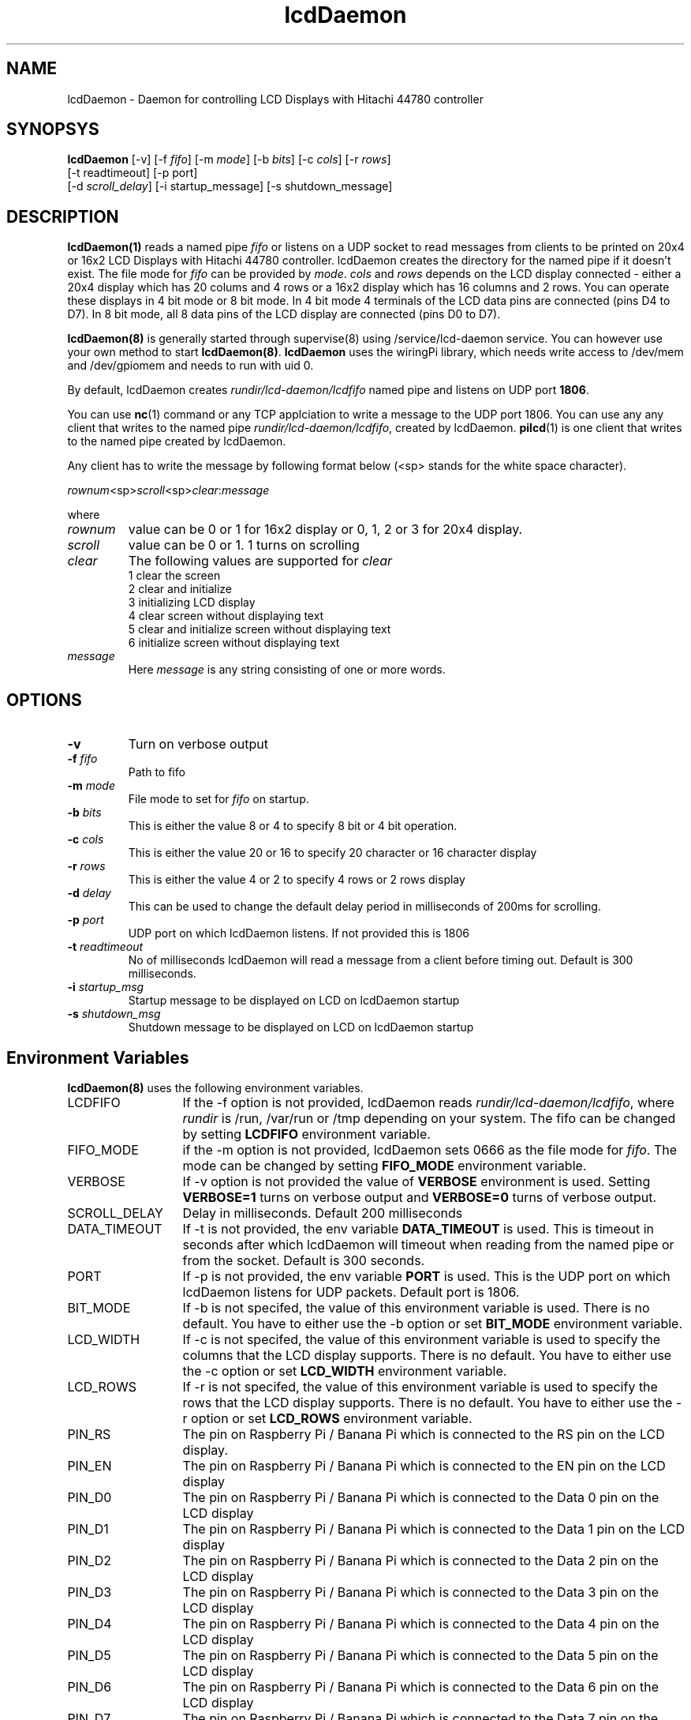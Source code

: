 .\" vim: tw=75
.LL 1i
.TH lcdDaemon 8
.SH NAME
lcdDaemon \- Daemon for controlling LCD Displays with Hitachi 44780
controller

.SH SYNOPSYS
\fBlcdDaemon\fR [-v] [-f \fIfifo\fR] [-m \fImode\fR]
[-b \fIbits\fR] [-c \fIcols\fR] [-r \fIrows\fR]
.nf
  [-t readtimeout] [-p port]
  [-d \fIscroll_delay\fR] [-i startup_message] [-s shutdown_message]
.fi

.SH DESCRIPTION
\fBlcdDaemon(1)\fR reads a named pipe \fIfifo\fR or listens on a UDP socket
to read messages from clients to be printed on 20x4 or 16x2 LCD Displays
with Hitachi 44780 controller. lcdDaemon creates the directory for the
named pipe if it doesn't exist. The file mode for \fIfifo\fR can be
provided by \fImode\fR.  \fIcols\fR and \fIrows\fR depends on the LCD
display connected - either a 20x4 display which has 20 colums and 4 rows or
a 16x2 display which has 16 columns and 2 rows. You can operate these
displays in 4 bit mode or 8 bit mode. In 4 bit mode 4 terminals of the LCD
data pins are connected (pins D4 to D7). In 8 bit mode, all 8 data pins of
the LCD display are connected (pins D0 to D7).

\fBlcdDaemon(8)\fR is generally started through supervise(8) using
/service/lcd-daemon service. You can however use your own method to start
\fBlcdDaemon(8)\fR. \fBlcdDaemon\fR uses the wiringPi library, which needs
write access to /dev/mem and /dev/gpiomem and needs to run with uid 0.

By default, lcdDaemon creates \fIrundir/lcd-daemon/lcdfifo\fR named pipe
and listens on UDP port \fB1806\fR.

You can use \fBnc\fR(1) command or any TCP applciation to write a message
to the UDP port 1806. You can use any any client that writes to the named
pipe \fIrundir/lcd-daemon/lcdfifo\fR, created by lcdDaemon. \fBpilcd\fR(1)
is one client that writes to the named pipe created by lcdDaemon.

Any client has to write the message by following format below (<sp> stands
for the white space character).

.EX
\fIrownum\fR<sp>\fIscroll\fR<sp>\fIclear\fR:\fImessage\fR
.EE

where
.TP
\fIrownum\fR
value can be 0 or 1 for 16x2 display or 0, 1, 2 or 3 for 20x4 display.
.TP
\fIscroll\fR
value can be 0 or 1. 1 turns on scrolling
.TP
\fIclear\fR
The following values are supported for \fIclear\fR
.EX
1 clear the screen
2 clear and initialize
3 initializing LCD display
4 clear screen without displaying text
5 clear and initialize screen without displaying text
6 initialize screen without displaying text
.EE
.TP
\fImessage\fR
Here \fImessage\fR is any string consisting of one or more words.

.SH OPTIONS
.TP
\fB\-v\fR
Turn on verbose output
.TP
\fB\-f\fR \fIfifo\fR
Path to fifo
.TP
\fB\-m\fR \fImode\fR
File mode to set for \fIfifo\fR on startup.
.TP
\fB\-b\fR \fIbits\fR
This is either the value 8 or 4 to specify 8 bit or 4 bit operation.
.TP
\fB\-c\fR \fIcols\fR
This is either the value 20 or 16 to specify 20 character or 16
character display
.TP
\fB\-r\fR \fIrows\fR
This is either the value 4 or 2 to specify 4 rows or 2 rows display
.TP
\fB\-d\fR \fIdelay\fR
This can be used to change the default delay period in milliseconds of
200ms for scrolling.
.TP
\fB\-p\fR \fIport\fR
UDP port on which lcdDaemon listens. If not provided this is 1806
.TP
\fB\-t\fR \fIreadtimeout\fR
No of milliseconds lcdDaemon will read a message from a client before
timing out. Default is 300 milliseconds.
.TP
\fB\-i\fR \fIstartup_msg\fR
Startup message to be displayed on LCD on lcdDaemon startup
.TP
\fB\-s\fR \fIshutdown_msg\fR
Shutdown message to be displayed on LCD on lcdDaemon startup

.SH Environment Variables
\fBlcdDaemon(8)\fR uses the following environment variables.

.TP 13
LCDFIFO
If the -f option is not provided, lcdDaemon reads
\fIrundir/lcd-daemon/lcdfifo\fR, where \fIrundir\fR is /run, /var/run or
/tmp depending on your system. The fifo can be changed by setting
\fBLCDFIFO\fR environment variable.

.TP
FIFO_MODE
if the -m option is not provided, lcdDaemon sets 0666 as the file mode for
\fIfifo\fR. The mode can be changed by setting \fBFIFO_MODE\fR
environment variable.

.TP
VERBOSE
If -v option is not provided the value of \fBVERBOSE\fR environment is
used. Setting \fBVERBOSE=1\fR turns on verbose output and \fBVERBOSE=0\fR
turns of verbose output.

.TP
SCROLL_DELAY
Delay in milliseconds. Default 200 milliseconds

.TP
DATA_TIMEOUT
If -t is not provided, the env variable \fBDATA_TIMEOUT\fR is used. This is
timeout in seconds after which lcdDaemon will timeout when reading from the
named pipe or from the socket. Default is 300 seconds.

.TP
PORT
If -p is not provided, the env variable \fBPORT\fR is used. This is the UDP
port on which lcdDaemon listens for UDP packets. Default port is 1806.

.TP
BIT_MODE
If -b is not specifed, the value of this environment variable is used.
There is no default. You have to either use the -b option or set
\fBBIT_MODE\fR environment variable.

.TP
LCD_WIDTH
If -c is not specifed, the value of this environment variable is used to
specify the columns that the LCD display supports. There is no default. You
have to either use the -c option or set \fBLCD_WIDTH\fR environment
variable.

.TP
LCD_ROWS
If -r is not specifed, the value of this environment variable is used to
specify the rows that the LCD display supports. There is no default. You
have to either use the -r option or set \fBLCD_ROWS\fR environment variable.

.TP
PIN_RS
The pin on Raspberry Pi / Banana Pi which is connected to the RS pin on the
LCD display.

.TP
PIN_EN
The pin on Raspberry Pi / Banana Pi which is connected to the EN pin on the
LCD display

.TP
PIN_D0
The pin on Raspberry Pi / Banana Pi which is connected to the Data 0 pin on
the LCD display

.TP
PIN_D1
The pin on Raspberry Pi / Banana Pi which is connected to the Data 1 pin on
the LCD display

.TP
PIN_D2
The pin on Raspberry Pi / Banana Pi which is connected to the Data 2 pin on
the LCD display

.TP
PIN_D3
The pin on Raspberry Pi / Banana Pi which is connected to the Data 3 pin on
the LCD display

.TP
PIN_D4
The pin on Raspberry Pi / Banana Pi which is connected to the Data 4 pin on
the LCD display

.TP
PIN_D5
The pin on Raspberry Pi / Banana Pi which is connected to the Data 5 pin on
the LCD display

.TP
PIN_D6
The pin on Raspberry Pi / Banana Pi which is connected to the Data 6 pin on
the LCD display

.TP
PIN_D7
The pin on Raspberry Pi / Banana Pi which is connected to the Data 7 pin on
the LCD display

.SH RETURN VALUE
0 if all steps were successful, non-zero otherwise. If any of the steps
fail, a diagnostic message is printed. If any systerm error is encountered,
the return value will be 111.

.SH AUTHORS
Manvendra Bhangui <lcd-daemon@indimail.org>

.SH "SEE ALSO"
supervise(8), svc(8), envdir(8), multilog(8), pilcd(1)
